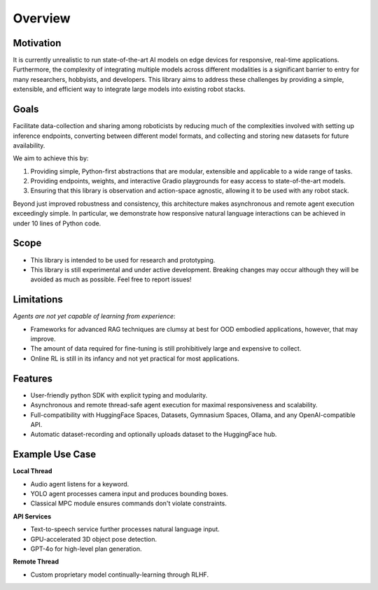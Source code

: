 Overview
========

.. image:: ../../assets/architecture.jpg
   :alt: Architecture Diagram
   :width: 700px

Motivation
----------

It is currently unrealistic to run state-of-the-art AI models on edge devices for responsive, real-time applications. Furthermore, the complexity of integrating multiple models across different modalities is a significant barrier to entry for many researchers, hobbyists, and developers. This library aims to address these challenges by providing a simple, extensible, and efficient way to integrate large models into existing robot stacks.

Goals
-----

Facilitate data-collection and sharing among roboticists by reducing much of the complexities involved with setting up inference endpoints, converting between different model formats, and collecting and storing new datasets for future availability.

We aim to achieve this by:

1. Providing simple, Python-first abstractions that are modular, extensible and applicable to a wide range of tasks.
2. Providing endpoints, weights, and interactive Gradio playgrounds for easy access to state-of-the-art models.
3. Ensuring that this library is observation and action-space agnostic, allowing it to be used with any robot stack.

Beyond just improved robustness and consistency, this architecture makes asynchronous and remote agent execution exceedingly simple. In particular, we demonstrate how responsive natural language interactions can be achieved in under 10 lines of Python code.

Scope
-----

- This library is intended to be used for research and prototyping.
- This library is still experimental and under active development. Breaking changes may occur although they will be avoided as much as possible. Feel free to report issues!

Limitations
-----------

*Agents are not yet capable of learning from experience*:

- Frameworks for advanced RAG techniques are clumsy at best for OOD embodied applications, however, that may improve.
- The amount of data required for fine-tuning is still prohibitively large and expensive to collect.
- Online RL is still in its infancy and not yet practical for most applications.

Features
--------

- User-friendly python SDK with explicit typing and modularity.
- Asynchronous and remote thread-safe agent execution for maximal responsiveness and scalability.
- Full-compatibility with HuggingFace Spaces, Datasets, Gymnasium Spaces, Ollama, and any OpenAI-compatible API.
- Automatic dataset-recording and optionally uploads dataset to the HuggingFace hub.

Example Use Case
----------------

**Local Thread**

- Audio agent listens for a keyword.
- YOLO agent processes camera input and produces bounding boxes.
- Classical MPC module ensures commands don't violate constraints.

**API Services**

- Text-to-speech service further processes natural language input.
- GPU-accelerated 3D object pose detection.
- GPT-4o for high-level plan generation.

**Remote Thread**

- Custom proprietary model continually-learning through RLHF.
